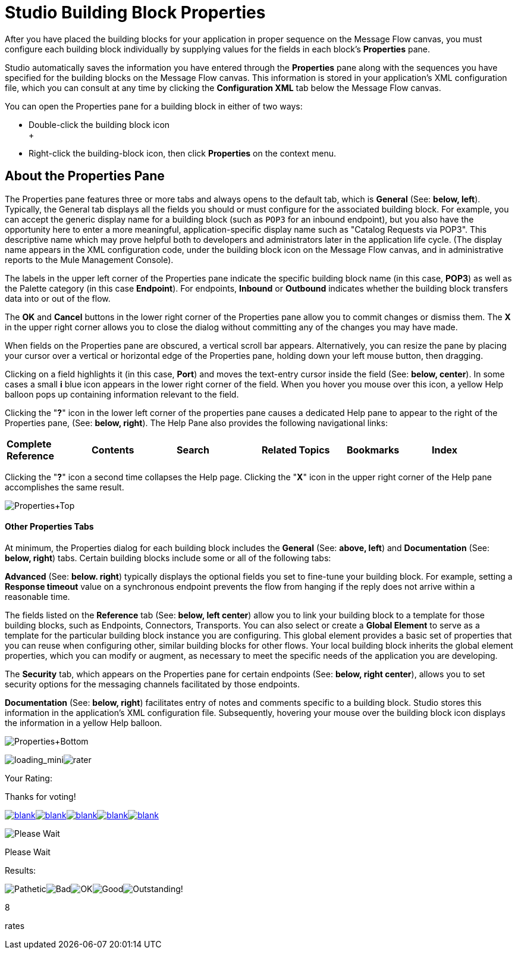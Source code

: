 = Studio Building Block Properties

After you have placed the building blocks for your application in proper sequence on the Message Flow canvas, you must configure each building block individually by supplying values for the fields in each block's *Properties* pane.

Studio automatically saves the information you have entered through the *Properties* pane along with the sequences you have specified for the building blocks on the Message Flow canvas. This information is stored in your application's XML configuration file, which you can consult at any time by clicking the *Configuration XML* tab below the Message Flow canvas.

You can open the Properties pane for a building block in either of two ways:

* Double-click the building block icon +
 +
* Right-click the building-block icon, then click *Properties* on the context menu.

== About the Properties Pane

The Properties pane features three or more tabs and always opens to the default tab, which is *General* (See: **below, left**). Typically, the General tab displays all the fields you should or must configure for the associated building block. For example, you can accept the generic display name for a building block (such as `POP3` for an inbound endpoint), but you also have the opportunity here to enter a more meaningful, application-specific display name such as "Catalog Requests via POP3". This descriptive name which may prove helpful both to developers and administrators later in the application life cycle. (The display name appears in the XML configuration code, under the building block icon on the Message Flow canvas, and in administrative reports to the Mule Management Console).

The labels in the upper left corner of the Properties pane indicate the specific building block name (in this case, *POP3*) as well as the Palette category (in this case *Endpoint*). For endpoints, *Inbound* or *Outbound* indicates whether the building block transfers data into or out of the flow.

The *OK* and *Cancel* buttons in the lower right corner of the Properties pane allow you to commit changes or dismiss them. The *X* in the upper right corner allows you to close the dialog without committing any of the changes you may have made.

When fields on the Properties pane are obscured, a vertical scroll bar appears. Alternatively, you can resize the pane by placing your cursor over a vertical or horizontal edge of the Properties pane, holding down your left mouse button, then dragging.

Clicking on a field highlights it (in this case, *Port*) and moves the text-entry cursor inside the field (See: **below, center**). In some cases a small *i* blue icon appears in the lower right corner of the field. When you hover you mouse over this icon, a yellow Help balloon pops up containing information relevant to the field.

Clicking the "**?**" icon in the lower left corner of the properties pane causes a dedicated Help pane to appear to the right of the Properties pane, (See: **below, right**). The Help Pane also provides the following navigational links:

[cols=",,,,,",]
|===
|*Complete Reference* |*Contents* |*Search* |*Related Topics* |*Bookmarks* |*Index*
|===

Clicking the "**?**" icon a second time collapses the Help page. Clicking the "*X*" icon in the upper right corner of the Help pane accomplishes the same result.

image:Properties+Top.png[Properties+Top]

==== Other Properties Tabs

At minimum, the Properties dialog for each building block includes the *General* (See: **above, left**) and *Documentation* (See: **below, right**) tabs. Certain building blocks include some or all of the following tabs:

*Advanced* (See: **below. right**) typically displays the optional fields you set to fine-tune your building block. For example, setting a *Response timeout* value on a synchronous endpoint prevents the flow from hanging if the reply does not arrive within a reasonable time.

The fields listed on the *Reference* tab (See: **below, left center**) allow you to link your building block to a template for those building blocks, such as Endpoints, Connectors, Transports. You can also select or create a *Global Element* to serve as a template for the particular building block instance you are configuring. This global element provides a basic set of properties that you can reuse when configuring other, similar building blocks for other flows. Your local building block inherits the global element properties, which you can modify or augment, as necessary to meet the specific needs of the application you are developing.

The *Security* tab, which appears on the Properties pane for certain endpoints (See: **below, right center**), allows you to set security options for the messaging channels facilitated by those endpoints.

*Documentation* (See: **below, right**) facilitates entry of notes and comments specific to a building block. Studio stores this information in the application's XML configuration file. Subsequently, hovering your mouse over the building block icon displays the information in a yellow Help balloon.

image:Properties+Bottom.png[Properties+Bottom]

image:loading_mini.png[loading_mini]image:rater.png[rater]

Your Rating:

Thanks for voting!

link:/documentation-3.2/plugins/rate/rating.action?decorator=none&displayFilter.includeCookies=true&displayFilter.includeUsers=true&ceoId=54069583&rating=1&redirect=true[image:blank.png[blank]]link:/documentation-3.2/plugins/rate/rating.action?decorator=none&displayFilter.includeCookies=true&displayFilter.includeUsers=true&ceoId=54069583&rating=2&redirect=true[image:blank.png[blank]]link:/documentation-3.2/plugins/rate/rating.action?decorator=none&displayFilter.includeCookies=true&displayFilter.includeUsers=true&ceoId=54069583&rating=3&redirect=true[image:blank.png[blank]]link:/documentation-3.2/plugins/rate/rating.action?decorator=none&displayFilter.includeCookies=true&displayFilter.includeUsers=true&ceoId=54069583&rating=4&redirect=true[image:blank.png[blank]]link:/documentation-3.2/plugins/rate/rating.action?decorator=none&displayFilter.includeCookies=true&displayFilter.includeUsers=true&ceoId=54069583&rating=5&redirect=true[image:blank.png[blank]]

image:/documentation-3.2/download/resources/com.adaptavist.confluence.rate:rate/resources/themes/v2/gfx/blank.gif[Please Wait,title="Please Wait"]

Please Wait

Results:

image:/documentation-3.2/download/resources/com.adaptavist.confluence.rate:rate/resources/themes/v2/gfx/blank.gif[Pathetic,title="Pathetic"]image:/documentation-3.2/download/resources/com.adaptavist.confluence.rate:rate/resources/themes/v2/gfx/blank.gif[Bad,title="Bad"]image:/documentation-3.2/download/resources/com.adaptavist.confluence.rate:rate/resources/themes/v2/gfx/blank.gif[OK,title="OK"]image:/documentation-3.2/download/resources/com.adaptavist.confluence.rate:rate/resources/themes/v2/gfx/blank.gif[Good,title="Good"]image:/documentation-3.2/download/resources/com.adaptavist.confluence.rate:rate/resources/themes/v2/gfx/blank.gif[Outstanding!,title="Outstanding!"]

8

rates
